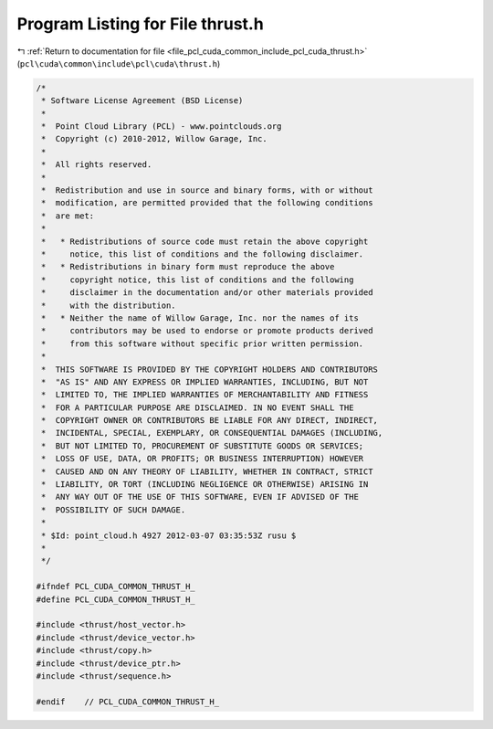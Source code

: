 
.. _program_listing_file_pcl_cuda_common_include_pcl_cuda_thrust.h:

Program Listing for File thrust.h
=================================

|exhale_lsh| :ref:`Return to documentation for file <file_pcl_cuda_common_include_pcl_cuda_thrust.h>` (``pcl\cuda\common\include\pcl\cuda\thrust.h``)

.. |exhale_lsh| unicode:: U+021B0 .. UPWARDS ARROW WITH TIP LEFTWARDS

.. code-block:: cpp

   /*
    * Software License Agreement (BSD License)
    *
    *  Point Cloud Library (PCL) - www.pointclouds.org
    *  Copyright (c) 2010-2012, Willow Garage, Inc.
    *
    *  All rights reserved.
    *
    *  Redistribution and use in source and binary forms, with or without
    *  modification, are permitted provided that the following conditions
    *  are met:
    *
    *   * Redistributions of source code must retain the above copyright
    *     notice, this list of conditions and the following disclaimer.
    *   * Redistributions in binary form must reproduce the above
    *     copyright notice, this list of conditions and the following
    *     disclaimer in the documentation and/or other materials provided
    *     with the distribution.
    *   * Neither the name of Willow Garage, Inc. nor the names of its
    *     contributors may be used to endorse or promote products derived
    *     from this software without specific prior written permission.
    *
    *  THIS SOFTWARE IS PROVIDED BY THE COPYRIGHT HOLDERS AND CONTRIBUTORS
    *  "AS IS" AND ANY EXPRESS OR IMPLIED WARRANTIES, INCLUDING, BUT NOT
    *  LIMITED TO, THE IMPLIED WARRANTIES OF MERCHANTABILITY AND FITNESS
    *  FOR A PARTICULAR PURPOSE ARE DISCLAIMED. IN NO EVENT SHALL THE
    *  COPYRIGHT OWNER OR CONTRIBUTORS BE LIABLE FOR ANY DIRECT, INDIRECT,
    *  INCIDENTAL, SPECIAL, EXEMPLARY, OR CONSEQUENTIAL DAMAGES (INCLUDING,
    *  BUT NOT LIMITED TO, PROCUREMENT OF SUBSTITUTE GOODS OR SERVICES;
    *  LOSS OF USE, DATA, OR PROFITS; OR BUSINESS INTERRUPTION) HOWEVER
    *  CAUSED AND ON ANY THEORY OF LIABILITY, WHETHER IN CONTRACT, STRICT
    *  LIABILITY, OR TORT (INCLUDING NEGLIGENCE OR OTHERWISE) ARISING IN
    *  ANY WAY OUT OF THE USE OF THIS SOFTWARE, EVEN IF ADVISED OF THE
    *  POSSIBILITY OF SUCH DAMAGE.
    *
    * $Id: point_cloud.h 4927 2012-03-07 03:35:53Z rusu $
    *
    */
   
   #ifndef PCL_CUDA_COMMON_THRUST_H_
   #define PCL_CUDA_COMMON_THRUST_H_
   
   #include <thrust/host_vector.h>
   #include <thrust/device_vector.h>
   #include <thrust/copy.h>
   #include <thrust/device_ptr.h>
   #include <thrust/sequence.h>
   
   #endif    // PCL_CUDA_COMMON_THRUST_H_
   
